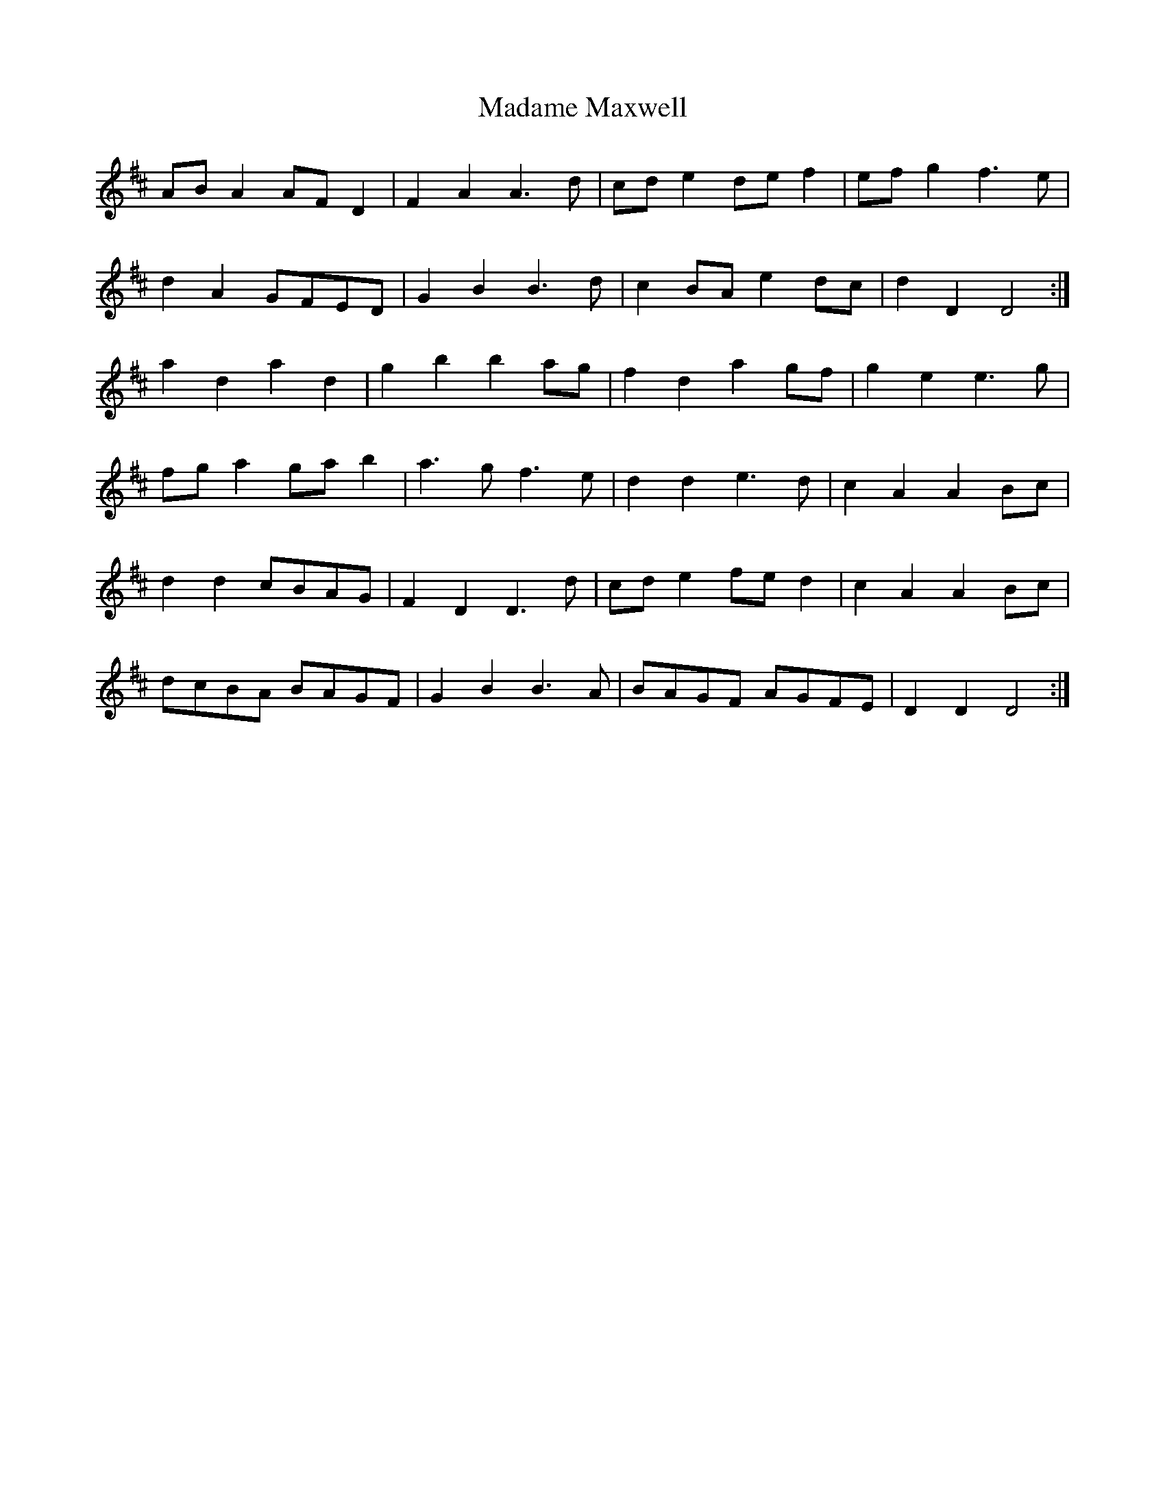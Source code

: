 X: 24746
T: Madame Maxwell
R: march
M: 
K: Dmajor
AB A2 AF D2|F2 A2 A3 d|cd e2 de f2|ef g2 f3 e|
d2 A2 GFED|G2 B2 B3 d|c2 BA e2 dc|d2 D2 D4:|
a2 d2 a2 d2|g2 b2 b2 ag|f2 d2 a2 gf|g2 e2 e3 g|
fg a2 ga b2|a3 g f3 e|d2 d2 e3 d|c2 A2 A2 Bc|
d2 d2 cBAG|F2 D2 D3 d|cd e2 fe d2|c2 A2 A2 Bc|
dcBA BAGF|G2 B2 B3 A|BAGF AGFE|D2 D2 D4:|


